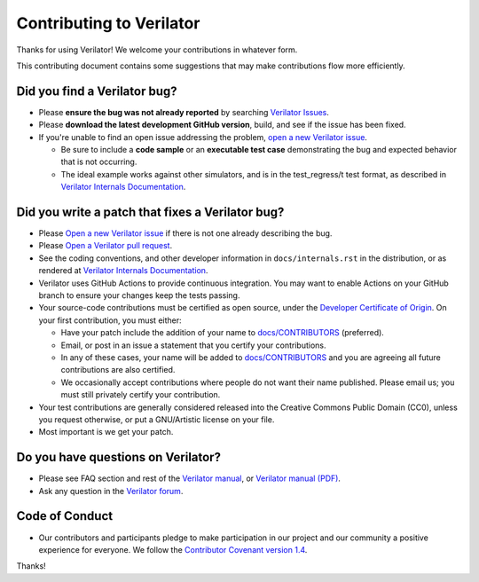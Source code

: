 Contributing to Verilator
=========================

Thanks for using Verilator! We welcome your contributions in whatever form.

This contributing document contains some suggestions that may make
contributions flow more efficiently.


Did you find a Verilator bug?
-----------------------------

- Please **ensure the bug was not already reported** by searching
  `Verilator Issues <https://verilator.org/issues>`__.

- Please **download the latest development GitHub version**, build, and see
  if the issue has been fixed.

- If you're unable to find an open issue addressing the problem, `open a
  new Verilator issue <https://verilator.org/issues/new>`__.

  - Be sure to include a **code sample** or an **executable test case**
    demonstrating the bug and expected behavior that is not occurring.

  - The ideal example works against other simulators, and is in the
    test_regress/t test format, as described in
    `Verilator Internals Documentation
    <https://github.com/verilator/verilator/blob/master/docs/internals.rst>`__.


Did you write a patch that fixes a Verilator bug?
-------------------------------------------------

- Please `Open a new Verilator issue <https://verilator.org/issues/new>`__
  if there is not one already describing the bug.

- Please `Open a Verilator pull request
  <https://github.com/verilator/verilator/pulls>`__.

- See the coding conventions, and other developer information in
  ``docs/internals.rst`` in the distribution, or as rendered at
  `Verilator Internals Documentation
  <https://github.com/verilator/verilator/blob/master/docs/internals.rst>`__.

- Verilator uses GitHub Actions to provide continuous integration.  You
  may want to enable Actions on your GitHub branch to ensure your changes
  keep the tests passing.

- Your source-code contributions must be certified as open source,
  under the `Developer Certificate of
  Origin <https://developercertificate.org/>`__. On your first
  contribution, you must either:

  - Have your patch include the addition of your name to `docs/CONTRIBUTORS
    <CONTRIBUTORS>`__ (preferred).

  - Email, or post in an issue a statement that you certify your
    contributions.

  - In any of these cases, your name will be added to `docs/CONTRIBUTORS
    <CONTRIBUTORS>`__ and you are agreeing all future contributions are
    also certified.

  - We occasionally accept contributions where people do not want their
    name published. Please email us; you must still privately certify your
    contribution.

- Your test contributions are generally considered released into the
  Creative Commons Public Domain (CC0), unless you request otherwise, or
  put a GNU/Artistic license on your file.

- Most important is we get your patch.


Do you have questions on Verilator?
-----------------------------------

- Please see FAQ section and rest of the `Verilator
  manual <https://verilator.org/verilator_doc.html>`__, or `Verilator
  manual (PDF) <https://verilator.org/verilator_doc.pdf>`__.

- Ask any question in the `Verilator forum
  <https://verilator.org/forum>`__.


Code of Conduct
---------------

- Our contributors and participants pledge to make participation in our
  project and our community a positive experience for everyone. We follow
  the `Contributor Covenant version 1.4
  <https://www.contributor-covenant.org/version/1/4/code-of-conduct/>`__.

Thanks!
